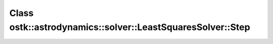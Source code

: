 Class ostk::astrodynamics::solver::LeastSquaresSolver::Step
===========================================================

.. doxygenclass:: ostk::astrodynamics::solver::LeastSquaresSolver::Step
